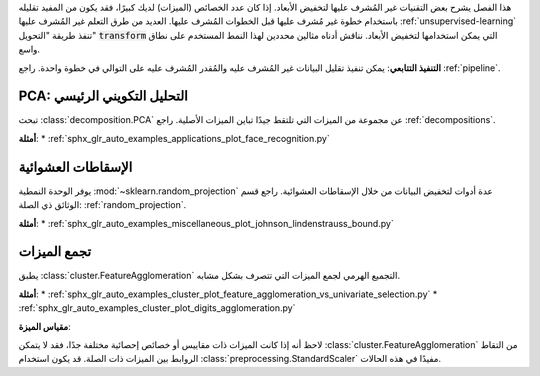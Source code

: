 هذا الفصل يشرح بعض التقنيات غير المُشرف عليها لتخفيض الأبعاد. إذا كان عدد الخصائص (الميزات) لديك كبيرًا، فقد يكون من المفيد تقليله باستخدام خطوة غير مُشرف عليها قبل الخطوات المُشرف عليها. العديد من طرق التعلم غير المُشرف عليها :ref:`unsupervised-learning` تنفذ طريقة "التحويل" :code:`transform` التي يمكن استخدامها لتخفيض الأبعاد. نناقش أدناه مثالين محددين لهذا النمط المستخدم على نطاق واسع.

**التنفيذ التتابعي**:
يمكن تنفيذ تقليل البيانات غير المُشرف عليه والمُقدر المُشرف عليه على التوالي في خطوة واحدة. راجع :ref:`pipeline`.

PCA: التحليل التكويني الرئيسي
-----------------------------

تبحث :class:`decomposition.PCA` عن مجموعة من الميزات التي تلتقط جيدًا تباين الميزات الأصلية. راجع :ref:`decompositions`.

**أمثلة**:
* :ref:`sphx_glr_auto_examples_applications_plot_face_recognition.py`

الإسقاطات العشوائية
---------------------

يوفر الوحدة النمطية :mod:`~sklearn.random_projection` عدة أدوات لتخفيض البيانات من خلال الإسقاطات العشوائية. راجع قسم الوثائق ذي الصلة: :ref:`random_projection`.

**أمثلة**:
* :ref:`sphx_glr_auto_examples_miscellaneous_plot_johnson_lindenstrauss_bound.py`

تجمع الميزات
----------------

يطبق :class:`cluster.FeatureAgglomeration` التجميع الهرمي لجمع الميزات التي تتصرف بشكل مشابه.

**أمثلة**:
* :ref:`sphx_glr_auto_examples_cluster_plot_feature_agglomeration_vs_univariate_selection.py`
* :ref:`sphx_glr_auto_examples_cluster_plot_digits_agglomeration.py`

**مقياس الميزة**:

لاحظ أنه إذا كانت الميزات ذات مقاييس أو خصائص إحصائية مختلفة جدًا، فقد لا يتمكن :class:`cluster.FeatureAgglomeration` من التقاط الروابط بين الميزات ذات الصلة. قد يكون استخدام :class:`preprocessing.StandardScaler` مفيدًا في هذه الحالات.